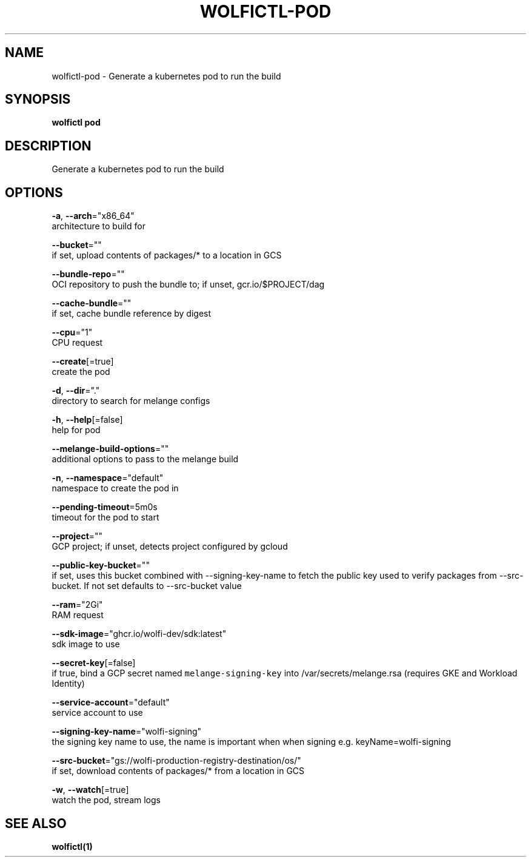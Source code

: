 .TH "WOLFICTL\-POD" "1" "" "Auto generated by spf13/cobra" "" 
.nh
.ad l


.SH NAME
.PP
wolfictl\-pod \- Generate a kubernetes pod to run the build


.SH SYNOPSIS
.PP
\fBwolfictl pod\fP


.SH DESCRIPTION
.PP
Generate a kubernetes pod to run the build


.SH OPTIONS
.PP
\fB\-a\fP, \fB\-\-arch\fP="x86\_64"
    architecture to build for

.PP
\fB\-\-bucket\fP=""
    if set, upload contents of packages/* to a location in GCS

.PP
\fB\-\-bundle\-repo\fP=""
    OCI repository to push the bundle to; if unset, gcr.io/$PROJECT/dag

.PP
\fB\-\-cache\-bundle\fP=""
    if set, cache bundle reference by digest

.PP
\fB\-\-cpu\fP="1"
    CPU request

.PP
\fB\-\-create\fP[=true]
    create the pod

.PP
\fB\-d\fP, \fB\-\-dir\fP="."
    directory to search for melange configs

.PP
\fB\-h\fP, \fB\-\-help\fP[=false]
    help for pod

.PP
\fB\-\-melange\-build\-options\fP=""
    additional options to pass to the melange build

.PP
\fB\-n\fP, \fB\-\-namespace\fP="default"
    namespace to create the pod in

.PP
\fB\-\-pending\-timeout\fP=5m0s
    timeout for the pod to start

.PP
\fB\-\-project\fP=""
    GCP project; if unset, detects project configured by gcloud

.PP
\fB\-\-public\-key\-bucket\fP=""
    if set, uses this bucket combined with \-\-signing\-key\-name to fetch the public key used to verify packages from \-\-src\-bucket.  If not set defaults to \-\-src\-bucket value

.PP
\fB\-\-ram\fP="2Gi"
    RAM request

.PP
\fB\-\-sdk\-image\fP="ghcr.io/wolfi\-dev/sdk:latest"
    sdk image to use

.PP
\fB\-\-secret\-key\fP[=false]
    if true, bind a GCP secret named \fB\fCmelange\-signing\-key\fR into /var/secrets/melange.rsa (requires GKE and Workload Identity)

.PP
\fB\-\-service\-account\fP="default"
    service account to use

.PP
\fB\-\-signing\-key\-name\fP="wolfi\-signing"
    the signing key name to use, the name is important when when signing e.g. keyName=wolfi\-signing

.PP
\fB\-\-src\-bucket\fP="gs://wolfi\-production\-registry\-destination/os/"
    if set, download contents of packages/* from a location in GCS

.PP
\fB\-w\fP, \fB\-\-watch\fP[=true]
    watch the pod, stream logs


.SH SEE ALSO
.PP
\fBwolfictl(1)\fP
